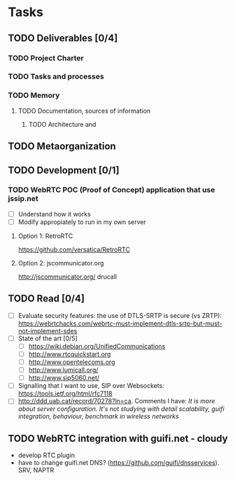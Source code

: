 * Tasks
** TODO Deliverables [0/4]
*** TODO Project Charter
*** TODO Tasks and processes
*** TODO Memory
**** TODO Documentation, sources of information
***** TODO Architecture and 
** TODO Metaorganization
** TODO Development [0/1]
*** TODO WebRTC POC (Proof of Concept) application that use jssip.net
- [ ] Understand how it works
- [ ] Modify appropiately to run in my own server
**** Option 1: RetroRTC
https://github.com/versatica/RetroRTC
**** Option 2: jscommunicator.org
http://jscommunicator.org/
drucall
** TODO Read [0/4]
- [ ] Evaluate security features: the use of DTLS-SRTP is secure (vs ZRTP): https://webrtchacks.com/webrtc-must-implement-dtls-srtp-but-must-not-implement-sdes
- [ ] State of the art [0/5]
  - [ ] https://wiki.debian.org/UnifiedCommunications
  - [ ] http://www.rtcquickstart.org
  - [ ] http://www.opentelecoms.org
  - [ ] http://www.lumicall.org/
  - [ ] http://www.sip5060.net/
- [ ] Signalling that I want to use, SIP over Websockets: https://tools.ietf.org/html/rfc7118
- [ ] http://ddd.uab.cat/record/70278?ln=ca. Comments I have: /It is more about server configuration. It's not studying with detail scalability, guifi integration, behaviour, benchmark in wireless networks/
** TODO WebRTC integration with guifi.net - cloudy
- develop RTC plugin
- have to change guifi.net DNS? (https://github.com/guifi/dnsservices). SRV, NAPTR
